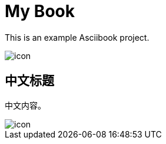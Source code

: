 = My Book
:base-url: https://asciibook.org/example/

This is an example Asciibook project.

image::images/icon.png[]

== 中文标题

中文内容。

image::images/icon.png[]
